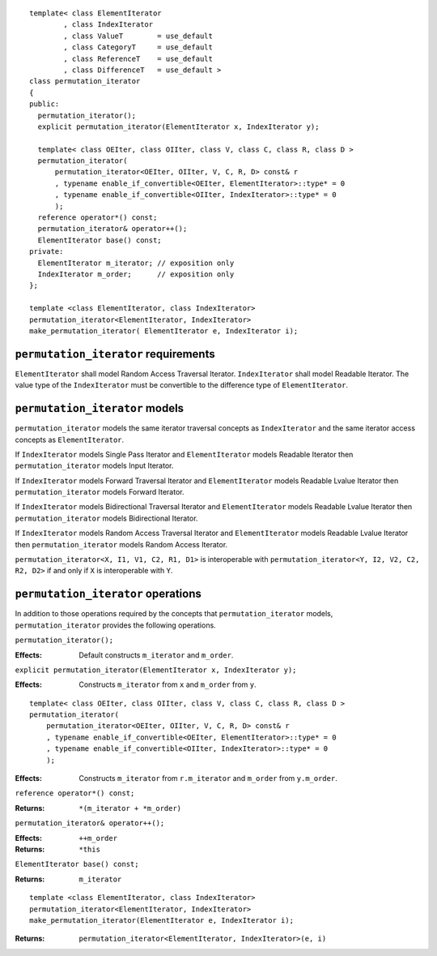 .. parsed-literal::

  template< class ElementIterator
	  , class IndexIterator
	  , class ValueT        = use_default
	  , class CategoryT     = use_default
	  , class ReferenceT    = use_default
	  , class DifferenceT   = use_default >
  class permutation_iterator
  {
  public:
    permutation_iterator();
    explicit permutation_iterator(ElementIterator x, IndexIterator y);

    template< class OEIter, class OIIter, class V, class C, class R, class D >
    permutation_iterator(
	permutation_iterator<OEIter, OIIter, V, C, R, D> const& r
	, typename enable_if_convertible<OEIter, ElementIterator>::type* = 0
	, typename enable_if_convertible<OIIter, IndexIterator>::type* = 0
	);
    reference operator*() const;
    permutation_iterator& operator++();
    ElementIterator base() const;
  private:
    ElementIterator m_iterator; // exposition only
    IndexIterator m_order;      // exposition only
  };

  template <class ElementIterator, class IndexIterator>
  permutation_iterator<ElementIterator, IndexIterator> 
  make_permutation_iterator( ElementIterator e, IndexIterator i);



``permutation_iterator`` requirements
-------------------------------------

``ElementIterator`` shall model Random Access Traversal Iterator.
``IndexIterator`` shall model Readable Iterator.  The value type of
the ``IndexIterator`` must be convertible to the difference type of
``ElementIterator``.


``permutation_iterator`` models
-------------------------------

``permutation_iterator`` models the same iterator traversal concepts
as ``IndexIterator`` and the same iterator access concepts as
``ElementIterator``.

If ``IndexIterator`` models Single Pass Iterator and 
``ElementIterator`` models Readable Iterator then
``permutation_iterator`` models Input Iterator.

If ``IndexIterator`` models Forward Traversal Iterator and 
``ElementIterator`` models Readable Lvalue Iterator then
``permutation_iterator`` models Forward Iterator.

If ``IndexIterator`` models Bidirectional Traversal Iterator and 
``ElementIterator`` models Readable Lvalue Iterator then
``permutation_iterator`` models Bidirectional Iterator.

If ``IndexIterator`` models Random Access Traversal Iterator and
``ElementIterator`` models Readable Lvalue Iterator then
``permutation_iterator`` models Random Access Iterator.

``permutation_iterator<X, I1, V1, C2, R1, D1>`` is interoperable
with ``permutation_iterator<Y, I2, V2, C2, R2, D2>`` if and only if
``X`` is interoperable with ``Y``.


``permutation_iterator`` operations
-----------------------------------

In addition to those operations required by the concepts that
``permutation_iterator`` models, ``permutation_iterator`` provides the
following operations.

``permutation_iterator();``

:Effects: Default constructs ``m_iterator`` and ``m_order``.


``explicit permutation_iterator(ElementIterator x, IndexIterator y);``

:Effects: Constructs ``m_iterator`` from ``x`` and ``m_order`` from ``y``.


::

    template< class OEIter, class OIIter, class V, class C, class R, class D >
    permutation_iterator(
	permutation_iterator<OEIter, OIIter, V, C, R, D> const& r
	, typename enable_if_convertible<OEIter, ElementIterator>::type* = 0
	, typename enable_if_convertible<OIIter, IndexIterator>::type* = 0
	);

:Effects: Constructs ``m_iterator`` from ``r.m_iterator`` and
  ``m_order`` from ``y.m_order``.


``reference operator*() const;``

:Returns: ``*(m_iterator + *m_order)``


``permutation_iterator& operator++();``

:Effects: ``++m_order``
:Returns: ``*this``


``ElementIterator base() const;``

:Returns: ``m_iterator``


::

  template <class ElementIterator, class IndexIterator>
  permutation_iterator<ElementIterator, IndexIterator> 
  make_permutation_iterator(ElementIterator e, IndexIterator i);

:Returns: ``permutation_iterator<ElementIterator, IndexIterator>(e, i)``

